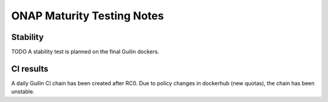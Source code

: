 .. _integration-s3p:

ONAP Maturity Testing Notes
---------------------------

Stability
=========

TODO
A stability test is planned on the final Guilin dockers.

CI results
==========

A daily Guilin CI chain has been created after RC0.
Due to policy changes in dockerhub (new quotas), the chain has been unstable.
